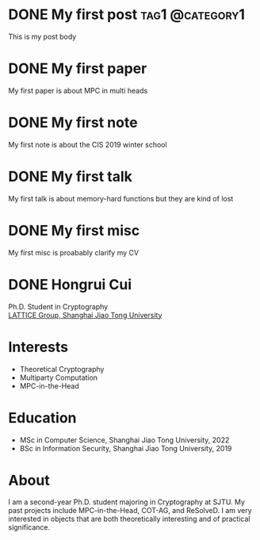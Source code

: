 #+hugo_base_dir: ../

* DONE My first post                                        :tag1:@category1:
:PROPERTIES:
:EXPORT_FILE_NAME: my-first-post
:END:
This is my post body

* DONE My first paper
:PROPERTIES:
:EXPORT_FILE_NAME: first_paper
:EXPORT_HUGO_SECTION: paper
:END:
My first paper is about MPC in multi heads

* DONE My first note
:PROPERTIES:
:EXPORT_FILE_NAME: first_note
:EXPORT_HUGO_SECTION: note
:END:
My first note is about the CIS 2019 winter school

* DONE My first talk
:PROPERTIES:
:EXPORT_FILE_NAME: first_talk
:EXPORT_HUGO_SECTION: talk
:END:
My first talk is about memory-hard functions but they are kind of lost

* DONE My first misc
:PROPERTIES:
:EXPORT_FILE_NAME: first_misc
:EXPORT_HUGO_SECTION: misc
:END:
My first misc is proabably clarify my CV

* DONE Hongrui Cui
:PROPERTIES:
:EXPORT_FILE_NAME: about
:EXPORT_HUGO_SECTION: /
:EXPORT_HUGO_MENU: :menu about :weight 6 :name About
:EXPORT_DATE: <2024-02-27 Tue>
:EXPORT_AUTHOR: Hongrui Cui
:EXPORT_EMAIL: freemanrickcui@outlook.com
:END:

#+begin_export html
<span class="icons-item"> <a href="https://github.com/freemanrickcui" target="_blank"><i class="fab fa-github"></i></a></span>
<span class="icons-item"> <a href="https://www.stackoverflow.com/users/8865477/rick-freeman" target="_blank"><i class="fab fa-stack-overflow fa-1x"></i></a></span>
<span class="icons-item"> <a href="https://orcid.org/0000-0002-6203-413X" target="_blank"><i class="fab fa-orcid fa-1x"></i></a></span>
<span class="icons-item"> <a href="https://scholar.google.com/citations?user=bWNvN0UAAAAJ" target="_blank"><i class="fab fa-google fa-1x"></i></a></span>
<span class="icons-item"> <a href="mailto:freemanrickcui@outlook.com"><i class="fas fa-envelope fa-1x"></i></a></span>
<span class="icons-item"> <a href="/gpg_public_key.txt"><i class="fas fa-key fa-1x"></i></a></span>
#+end_export
Ph.D. Student in Cryptography\\
[[https://crypto.sjtu.edu.cn/][LATTICE Group, Shanghai Jiao Tong University]]

* Interests
- Theoretical Cryptography
- Multiparty Computation
- MPC-in-the-Head

* Education
- MSc in Computer Science, Shanghai Jiao Tong University, 2022
- BSc in Information Security, Shanghai Jiao Tong University, 2019

* About
I am a second-year Ph.D. student majoring in Cryptography at SJTU. My
past projects include MPC-in-the-Head, COT-AG, and ReSolveD. I am very
interested in objects that are both theoretically interesting and of
practical significance.

